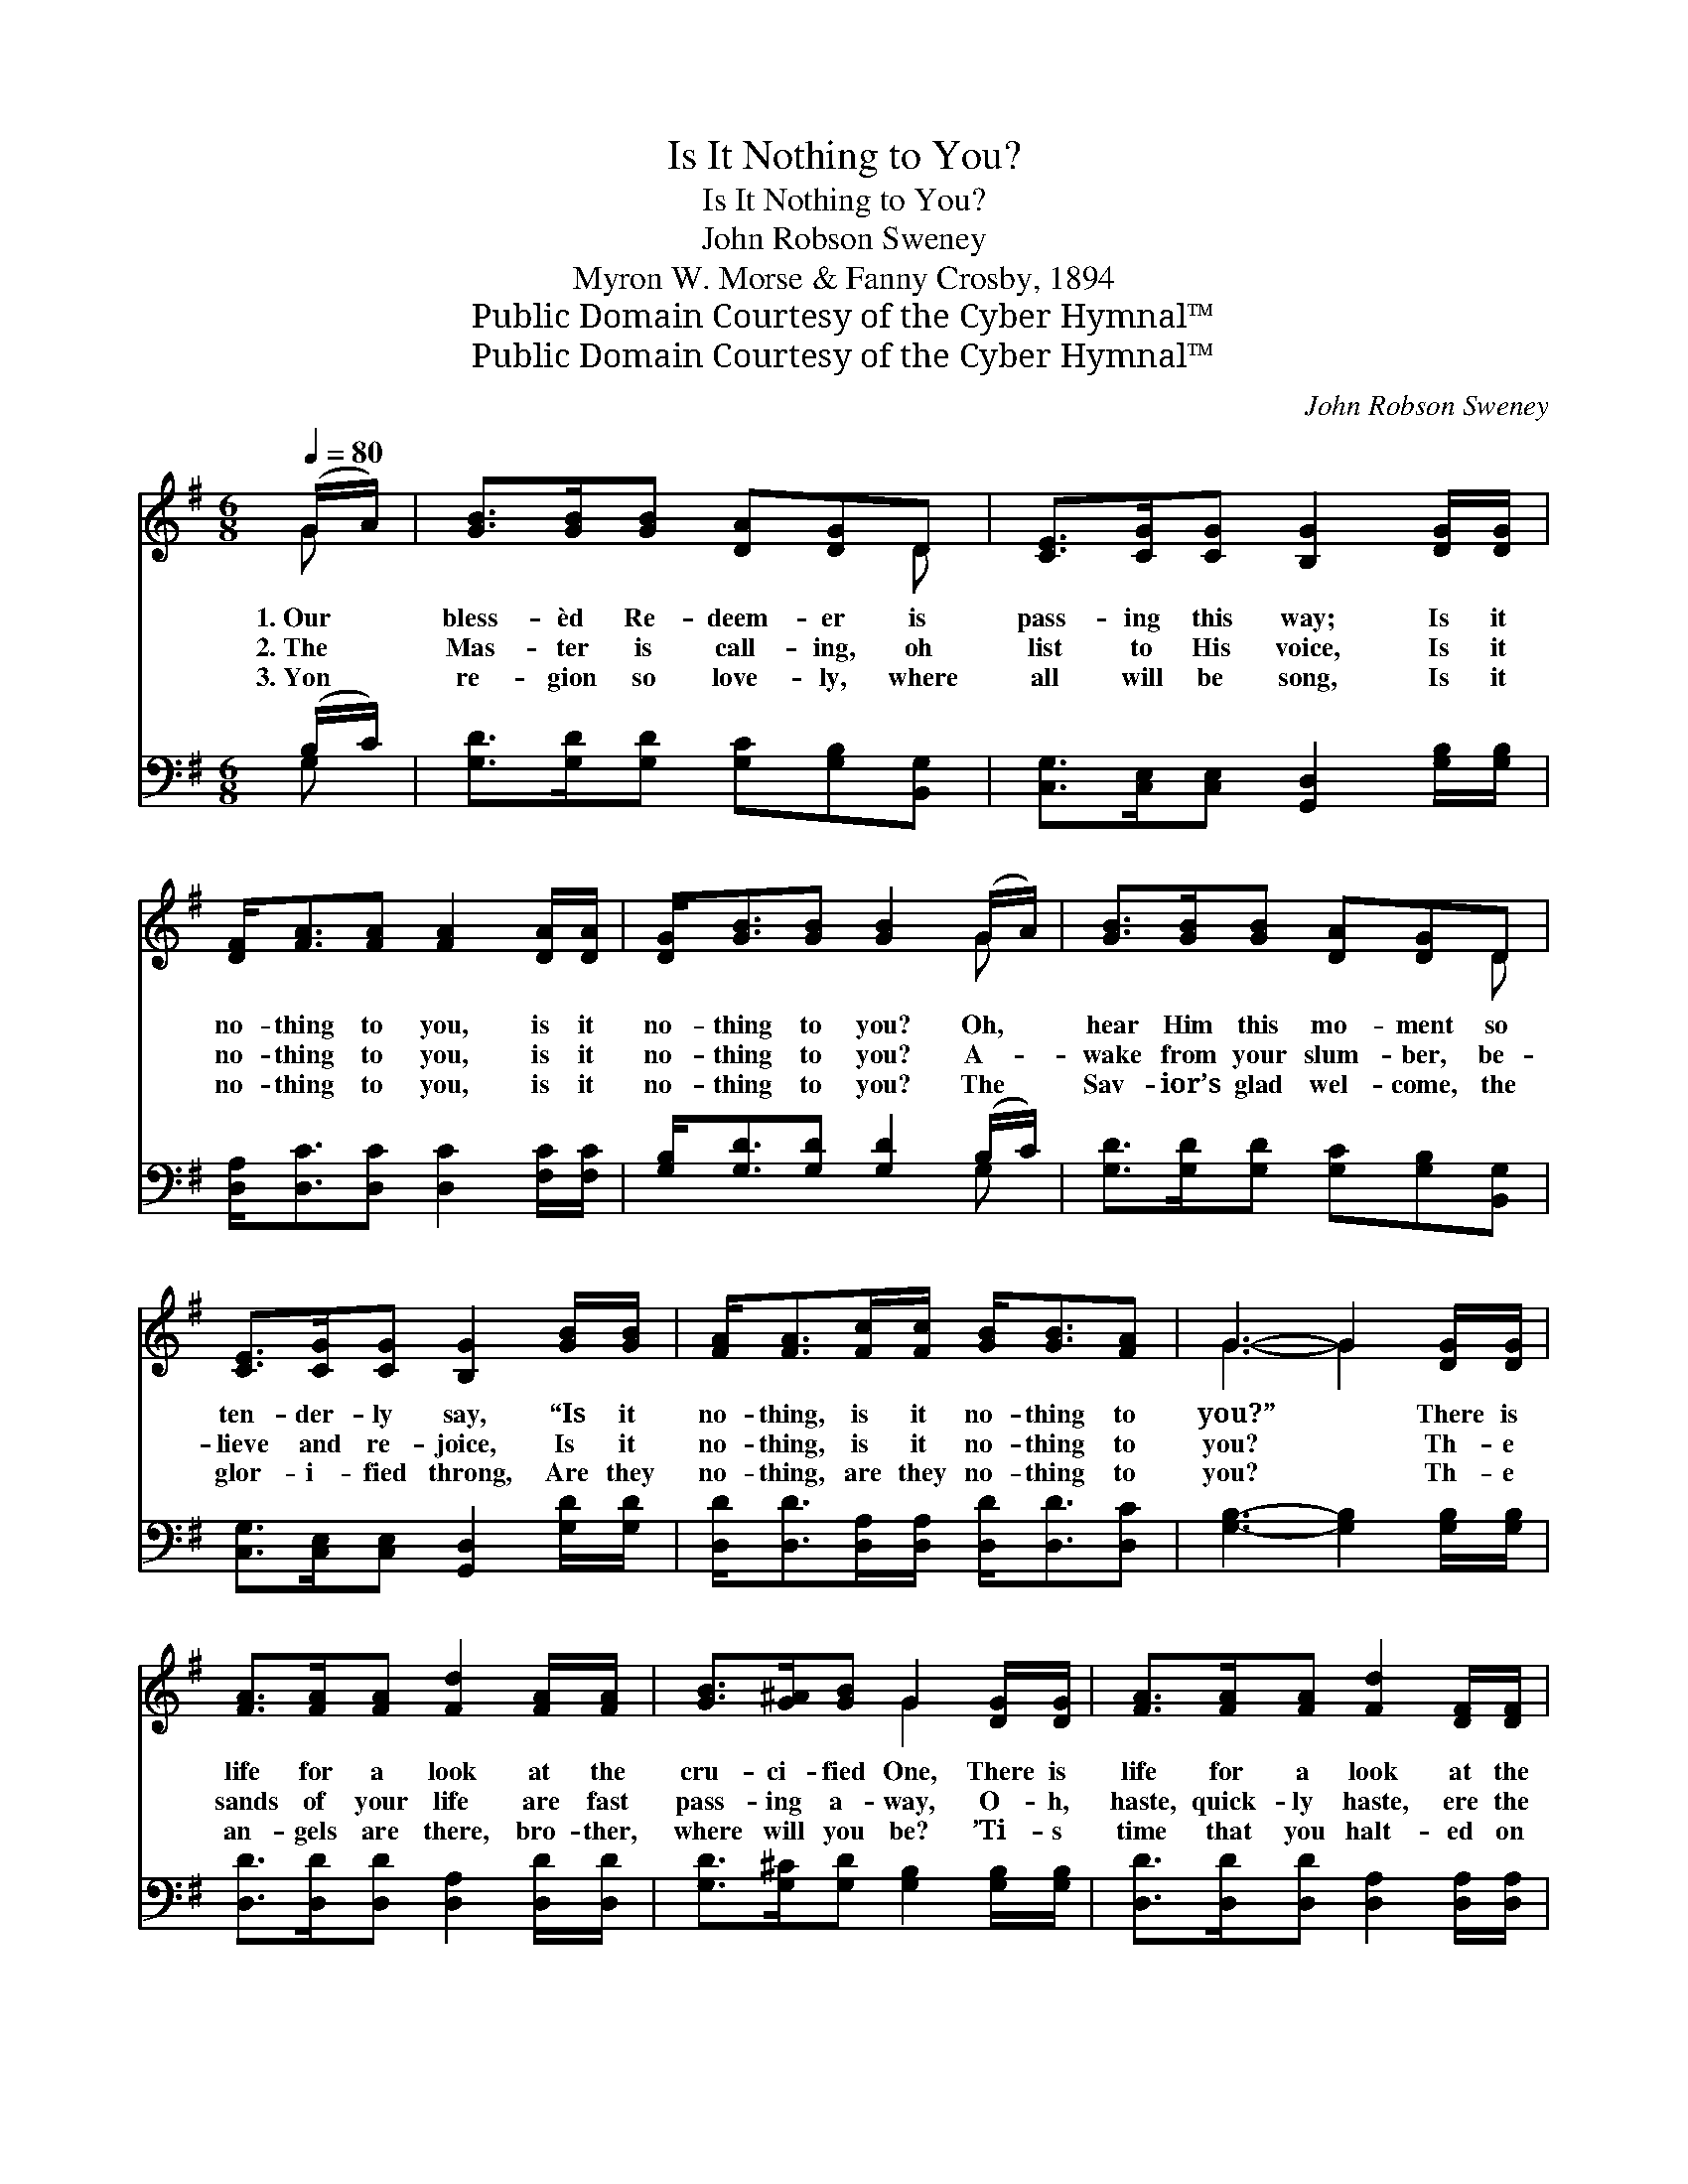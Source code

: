 X:1
T:Is It Nothing to You?
T:Is It Nothing to You?
T:John Robson Sweney
T:Myron W. Morse & Fanny Crosby, 1894
T:Public Domain Courtesy of the Cyber Hymnal™
T:Public Domain Courtesy of the Cyber Hymnal™
C:John Robson Sweney
Z:Public Domain
Z:Courtesy of the Cyber Hymnal™
%%score ( 1 2 ) ( 3 4 )
L:1/8
Q:1/4=80
M:6/8
K:G
V:1 treble 
V:2 treble 
V:3 bass 
V:4 bass 
V:1
 (G/A/) | [GB]>[GB][GB] [DA][DG]D | [CE]>[CG][CG] [B,G]2 [DG]/[DG]/ | %3
w: 1.~Our *|bless- èd Re- deem- er is|pass- ing this way; Is it|
w: 2.~The *|Mas- ter is call- ing, oh|list to His voice, Is it|
w: 3.~Yon *|re- gion so love- ly, where|all will be song, Is it|
 [DF]<[FA][FA] [FA]2 [DA]/[DA]/ | [DG]<[GB][GB] [GB]2 (G/A/) | [GB]>[GB][GB] [DA][DG]D | %6
w: no- thing to you, is it|no- thing to you? Oh, *|hear Him this mo- ment so|
w: no- thing to you, is it|no- thing to you? A- *|wake from your slum- ber, be-|
w: no- thing to you, is it|no- thing to you? The *|Sav- ior’s glad wel- come, the|
 [CE]>[CG][CG] [B,G]2 [GB]/[GB]/ | [FA]<[FA][Fc]/[Fc]/ [GB]<[GB][FA] | G3- G2 [DG]/[DG]/ | %9
w: ten- der- ly say, “Is it|no- thing, is it no- thing to|you?” * There is|
w: lieve and re- joice, Is it|no- thing, is it no- thing to|you? * Th- e|
w: glor- i- fied throng, Are they|no- thing, are they no- thing to|you? * Th- e|
 [FA]>[FA][FA] [Fd]2 [FA]/[FA]/ | [GB]>[G^A][GB] G2 [DG]/[DG]/ | [FA]>[FA][FA] [Fd]2 [DF]/[DF]/ | %12
w: life for a look at the|cru- ci- fied One, There is|life for a look at the|
w: sands of your life are fast|pass- ing a- way, O- h,|haste, quick- ly haste, ere the|
w: an- gels are there, bro- ther,|where will you be? ’Ti- s|time that you halt- ed on|
 [^CA][CG][CE] !fermata!D2 (G/A/) | [GB]>[GB][GB] [DA][DG]D | [CE]>[CG][CG] [B,G]2 [GB]/[GB]/ | %15
w: Fa- ther’s own Son; Oh, *|hast- en just now, to the|dear Sav- ior come; Is it|
w: close of the day; Re- *|pent and re- ceive Him, oh,|do not de- lay, Make it|
w: life’s rest- less sea, And *|set- tled this quest- ion: “Did|Christ die for me?” Is it|
 [FA]<[FA][Fc]/[Fc]/ [GB]<[GB][FA] | G3- G2 |] %17
w: no- thing, is it no- thing to|you? *|
w: some- thing, make it some- thing to|you. *|
w: no- thing, is it no- thing to|you? *|
V:2
 G | x5 D | x6 | x6 | x5 G | x5 D | x6 | x6 | G3- G2 x | x6 | x3 G2 x | x6 | x3 D2 G | x5 D | x6 | %15
 x6 | G3- G2 |] %17
V:3
 (B,/C/) | [G,D]>[G,D][G,D] [G,C][G,B,][B,,G,] | [C,G,]>[C,E,][C,E,] [G,,D,]2 [G,B,]/[G,B,]/ | %3
 [D,A,]<[D,C][D,C] [D,C]2 [F,C]/[F,C]/ | [G,B,]<[G,D][G,D] [G,D]2 (B,/C/) | %5
 [G,D]>[G,D][G,D] [G,C][G,B,][B,,G,] | [C,G,]>[C,E,][C,E,] [G,,D,]2 [G,D]/[G,D]/ | %7
 [D,D]<[D,D][D,A,]/[D,A,]/ [D,D]<[D,D][D,C] | [G,B,]3- [G,B,]2 [G,B,]/[G,B,]/ | %9
 [D,D]>[D,D][D,D] [D,A,]2 [D,D]/[D,D]/ | [G,D]>[G,^C][G,D] [G,B,]2 [G,B,]/[G,B,]/ | %11
 [D,D]>[D,D][D,D] [D,A,]2 [D,A,]/[D,A,]/ | [A,,A,][A,,E,][A,,G,] (F,C) (B,/C/) | %13
 [G,D]>[G,D][G,D] [G,C][G,B,][B,,G,] | [C,G,]>[C,E,][C,E,] [G,,D,]2 [G,D]/[G,D]/ | %15
 [D,D]<[D,D][D,A,]/[D,A,]/ [D,D]<[D,D][D,C] | [G,B,]3- [G,B,]2 |] %17
V:4
 G, | x6 | x6 | x6 | x5 G, | x6 | x6 | x6 | x6 | x6 | x6 | x6 | x3 D,2 G, | x6 | x6 | x6 | x5 |] %17

